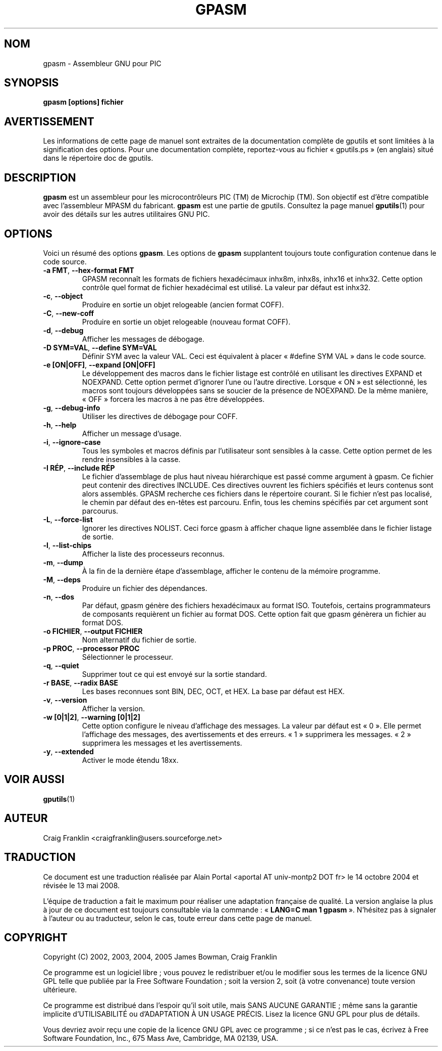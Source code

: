 .TH GPASM 1 "27 octobre 2007" "gputils-1.9.8" "Manuel de l'utilisateur Linux"
.SH NOM
gpasm \- Assembleur GNU pour PIC
.SH SYNOPSIS
.B gpasm [options] fichier
.SH AVERTISSEMENT
Les informations de cette page de manuel sont extraites de la documentation 
complète de gputils et sont limitées à la signification des options. Pour une 
documentation complète, reportez-vous au fichier «\ gputils.ps\ » (en anglais) 
situé dans le répertoire doc de gputils.
.SH DESCRIPTION
.B gpasm
est un assembleur pour les microcontrôleurs PIC (TM) de Microchip (TM).
Son objectif est d'être compatible avec l'assembleur MPASM du fabricant.
.B gpasm
est une partie de gputils. Consultez la page manuel
.BR gputils (1)
pour avoir des détails sur les autres utilitaires GNU PIC.
.SH OPTIONS
Voici un résumé des options
.BR gpasm .
Les options de
.B gpasm
supplantent toujours toute configuration contenue dans le code source.
.TP
.BR "\-a FMT" , " \-\-hex-format FMT
GPASM reconnaît les formats de fichiers hexadécimaux inhx8m, inhx8s, inhx16
et inhx32. Cette option contrôle quel format de fichier hexadécimal est
utilisé. La valeur par défaut est inhx32.
.TP
.BR \-c ", "\-\-object
Produire en sortie un objet relogeable (ancien format COFF).
.TP
.BR \-C ", "\-\-new-coff
Produire en sortie un objet relogeable (nouveau format COFF).
.TP
.BR \-d ", " \-\-debug
Afficher les messages de débogage.
.TP
.BR "\-D SYM=VAL" , " \-\-define SYM=VAL"
Définir SYM avec la valeur VAL. Ceci est équivalent à placer
«\ #define SYM VAL\ » dans le code source.
.TP
.BR "\-e [ON|OFF]" , " \-\-expand [ON|OFF]"
Le développement des macros dans le fichier listage est contrôlé en utilisant
les directives EXPAND et NOEXPAND. Cette option permet d'ignorer l'une ou
l'autre directive. Lorsque «\ ON\ » est sélectionné, les macros sont toujours
développées sans se soucier de la présence de NOEXPAND. De la même manière,
«\ OFF\ » forcera les macros à ne pas être développées.
.TP
.BR \-g ", " \-\-debug-info
Utiliser les directives de débogage pour COFF.
.TP
.BR \-h ", " \-\-help
Afficher un message d'usage.
.TP
.BR \-i ", " \-\-ignore-case
Tous les symboles et macros définis par l'utilisateur sont sensibles à la
casse. Cette option permet de les rendre insensibles à la casse.
.TP
.BR "\-I RÉP" , " \-\-include RÉP"
Le fichier d'assemblage de plus haut niveau hiérarchique est passé comme
argument à gpasm. Ce fichier peut contenir des directives INCLUDE. Ces
directives ouvrent les fichiers spécifiés et leurs contenus sont alors
assemblés. GPASM recherche ces fichiers dans le répertoire courant. Si le
fichier n'est pas localisé, le chemin par défaut des en-têtes est parcouru.
Enfin, tous les chemins spécifiés par cet argument sont parcourus.
.TP
.BR \-L ", "\-\-force-list
Ignorer les directives NOLIST. Ceci force gpasm à afficher chaque ligne
assemblée dans le fichier listage de sortie.
.TP
.BR \-l ", "\-\-list-chips
Afficher la liste des processeurs reconnus.
.TP
.BR \-m ", "\-\-dump
À la fin de la dernière étape d'assemblage, afficher le contenu de la mémoire
programme.
.TP
.BR \-M ", "\-\-deps
Produire un fichier des dépendances.
.TP
.BR \-n ", "\-\-dos
Par défaut, gpasm génère des fichiers hexadécimaux au format ISO. Toutefois,
certains programmateurs de composants requièrent un fichier au format DOS.
Cette option fait que gpasm génèrera un fichier au format DOS.
.TP
.BR "\-o FICHIER" , " \-\-output FICHIER"
Nom alternatif du fichier de sortie.
.TP
.BR "\-p PROC" , " \-\-processor PROC"
Sélectionner le processeur.
.TP
.BR \-q ", "\-\-quiet
Supprimer tout ce qui est envoyé sur la sortie standard.
.TP
.BR "\-r BASE" , " \-\-radix BASE"
Les bases reconnues sont BIN, DEC, OCT, et HEX. La base par défaut est HEX.
.TP
.BR \-v ", "\-\-version
Afficher la version.
.TP
.BR "\-w [0|1|2]" , " \-\-warning [0|1|2]"
Cette option configure le niveau d'affichage des messages. La valeur par défaut
est «\ 0\ ». Elle permet l'affichage des messages, des avertissements et des
erreurs. «\ 1\ » supprimera les messages. «\ 2\ » supprimera les messages et
les avertissements.
.TP
.BR \-y ", "\-\-extended
Activer le mode étendu 18xx.
.SH VOIR AUSSI
.BR gputils (1)
.SH AUTEUR
Craig Franklin <craigfranklin@users.sourceforge.net>
.SH TRADUCTION
.PP
Ce document est une traduction réalisée par Alain Portal
<aportal AT univ-montp2 DOT fr> le 14\ octobre\ 2004
et révisée le 13\ mai\ 2008.
.PP
L'équipe de traduction a fait le maximum pour réaliser une adaptation
française de qualité. La version anglaise la plus à jour de ce document est
toujours consultable via la commande\ : «\ \fBLANG=C\ man\ 1\ gpasm\fR\ ».
N'hésitez pas à signaler à l'auteur ou au traducteur, selon le cas, toute
erreur dans cette page de manuel.
.SH COPYRIGHT
Copyright (C) 2002, 2003, 2004, 2005 James Bowman, Craig Franklin

Ce programme est un logiciel libre\ ; vous pouvez le redistribuer et/ou le
modifier sous les termes de la licence GNU GPL telle que publiée par la Free
Software Foundation\ ; soit la version 2, soit (à votre convenance) toute
version ultérieure.

Ce programme est distribué dans l'espoir qu'il soit utile, mais
SANS AUCUNE GARANTIE\ ; même sans la garantie implicite d'UTILISABILITÉ
ou d'ADAPTATION À UN USAGE PRÉCIS. Lisez la licence GNU GPL pour plus
de détails.

Vous devriez avoir reçu une copie de la licence GNU GPL avec ce programme\ ;
si ce n'est pas le cas, écrivez à Free Software Foundation, Inc., 675 Mass Ave,
Cambridge, MA 02139, USA.
